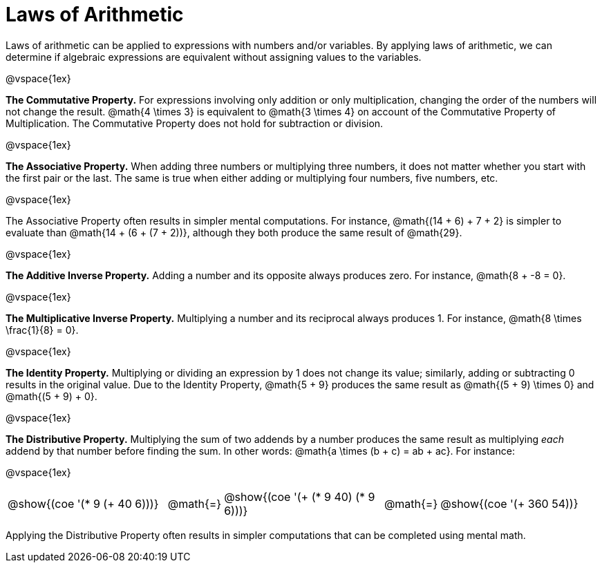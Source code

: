 = Laws of Arithmetic

Laws of arithmetic can be applied to expressions with numbers and/or variables. By applying laws of arithmetic, we can determine if algebraic expressions are equivalent without assigning values to the variables.

@vspace{1ex}

*The Commutative Property.* For expressions involving only addition or only multiplication, changing the order of the numbers will not change the result. @math{4 \times 3} is equivalent to @math{3 \times 4} on account of the Commutative Property of Multiplication. The Commutative Property does not hold for subtraction or division.

@vspace{1ex}

*The Associative Property.* When adding three numbers or multiplying three numbers, it does not matter whether you start with the first pair or the last. The same is true when either adding or multiplying four numbers, five numbers, etc.

@vspace{1ex}

The Associative Property often results in simpler mental computations. For instance, @math{(14 + 6) + 7 + 2} is simpler to evaluate than @math{14 + (6 + (7 + 2))}, although they both produce the same result of @math{29}.

@vspace{1ex}

*The Additive Inverse Property.* Adding a number and its opposite always produces zero. For instance, @math{8 + -8 = 0}.

@vspace{1ex}


*The Multiplicative Inverse Property.* Multiplying a number and its reciprocal always produces 1. For instance, @math{8 \times \frac{1}{8} = 0}.


@vspace{1ex}

*The Identity Property.* Multiplying or dividing an expression by 1 does not change its value; similarly, adding or subtracting 0 results in the original value. Due to the Identity Property, @math{5 + 9} produces the same result as @math{(5 + 9) \times 0} and @math{(5 + 9) + 0}.



@vspace{1ex}

*The Distributive Property.* Multiplying the sum of two addends by a number produces the same result as multiplying _each_ addend by that number before finding the sum. In other words: @math{a \times (b + c) = ab + ac}. For instance:

@vspace{1ex}


[.embedded, cols="^.^3,^.^1,^.^3,^.^1,^.^3", grid="none", stripes="none" frame="none"]
|===
| @show{(coe '(* 9 (+ 40 6)))} | @math{=}
| @show{(coe '(+ (* 9 40) (* 9 6)))} | @math{=}
| @show{(coe '(+ 360 54))}
|===

Applying the Distributive Property often results in simpler computations that can be completed using mental math.


